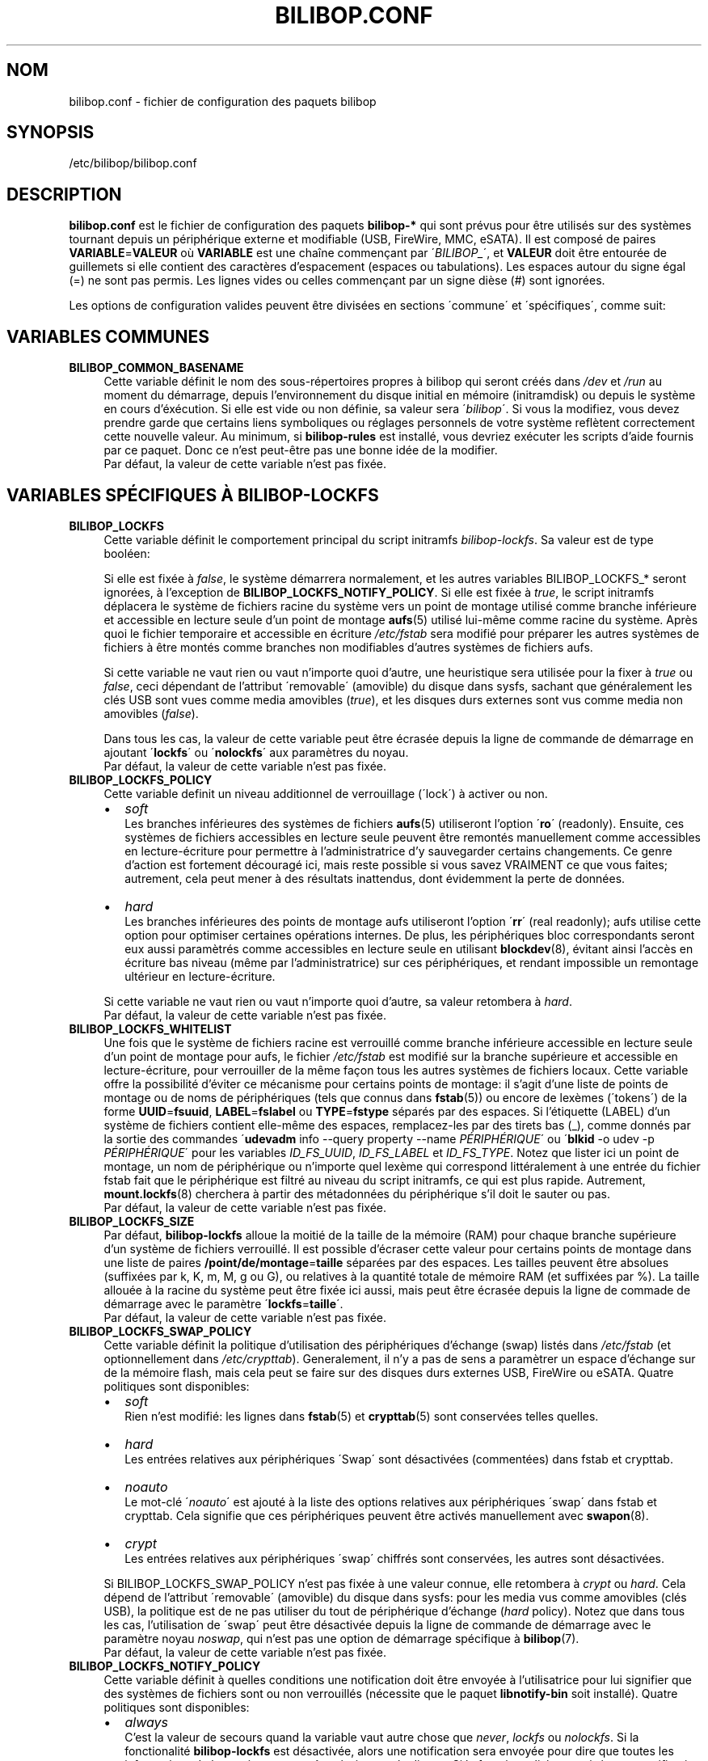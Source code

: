 .TH BILIBOP.CONF 5 2012\-05\-22 bilibop "Bilibop Project"

.SH NOM
bilibop.conf \- fichier de configuration des paquets bilibop

.SH SYNOPSIS
/etc/bilibop/bilibop.conf

.SH DESCRIPTION
.B bilibop.conf
est le fichier de configuration des paquets
.B bilibop\-*
qui sont prévus pour être utilisés sur des systèmes tournant depuis un
périphérique externe et modifiable (USB, FireWire, MMC, eSATA). Il est
composé de paires
.BR VARIABLE = VALEUR
où
.B VARIABLE
est une chaîne commençant par
.RI \' BILIBOP_ \',
et
.B VALEUR
doit être entourée de guillemets si elle contient des caractères
d'espacement (espaces ou tabulations). Les espaces autour du signe égal
(=) ne sont pas permis. Les lignes vides ou celles commençant par un
signe dièse (#) sont ignorées.
.PP
Les options de configuration valides peuvent être divisées en sections
\'commune\' et \'spécifiques\', comme suit:

.SH VARIABLES COMMUNES

.TP 4
.B BILIBOP_COMMON_BASENAME
Cette variable définit le nom des sous\-répertoires propres à bilibop qui
seront créés dans
.I /dev
et
.I /run
au moment du démarrage, depuis l'environnement du disque initial en
mémoire (initramdisk) ou depuis le système en cours d'éxécution. Si elle
est vide ou non définie, sa valeur sera
.RI \' bilibop \'.
Si vous la modifiez, vous devez prendre garde que certains liens
symboliques ou réglages personnels de votre système reflètent correctement
cette nouvelle valeur. Au minimum, si
.B bilibop\-rules
est installé, vous devriez exécuter les scripts d'aide fournis par ce
paquet. Donc ce n'est peut\-être pas une bonne idée de la modifier.
.br
Par défaut, la valeur de cette variable n'est pas fixée.

.SH VARIABLES SPÉCIFIQUES À BILIBOP\-LOCKFS

.TP 4
.B BILIBOP_LOCKFS
Cette variable définit le comportement principal du script initramfs
.IR bilibop\-lockfs .
Sa valeur est de type booléen:
.IP
Si elle est fixée à
.IR false ,
le système démarrera normalement, et les autres variables
BILIBOP_LOCKFS_* seront ignorées, à l'exception de
.BR BILIBOP_LOCKFS_NOTIFY_POLICY .
Si elle est fixée à
.IR true ,
le script initramfs déplacera le système de fichiers racine du système
vers un point de montage utilisé comme branche inférieure et accessible
en lecture seule d'un point de montage
.BR aufs (5)
utilisé lui\-même comme racine du système. Après quoi le fichier temporaire
et accessible en écriture
.I /etc/fstab
sera modifié pour préparer les autres systèmes de fichiers à être montés
comme branches non modifiables d'autres systèmes de fichiers aufs.
.IP
Si cette variable ne vaut rien ou vaut n'importe quoi d'autre, une
heuristique sera utilisée pour la fixer à
.I true
ou
.IR false ,
ceci dépendant de l'attribut \'removable\' (amovible) du disque dans sysfs,
sachant que généralement les clés USB sont vues comme media amovibles
.RI ( true ),
et les disques durs externes sont vus comme media non amovibles
.RI ( false ).
.IP
Dans tous les cas, la valeur de cette variable peut être écrasée depuis la
ligne de commande de démarrage en ajoutant
.RB \' lockfs \'
ou
.RB \' nolockfs \'
aux paramètres du noyau.
.br
Par défaut, la valeur de cette variable n'est pas fixée.

.TP
.B BILIBOP_LOCKFS_POLICY
Cette variable definit un niveau additionnel de verrouillage (\'lock\') à
activer ou non.
.RS
.IP \(bu 2
.I soft
.br
Les branches inférieures des systèmes de fichiers
.BR aufs (5)
utiliseront l'option
.RB \' ro \'
(readonly). Ensuite, ces systèmes de fichiers accessibles en lecture seule
peuvent être remontés manuellement comme accessibles en lecture\-écriture
pour permettre à l'administratrice d'y sauvegarder certains changements.
Ce genre d'action est fortement découragé ici, mais reste possible si vous
savez VRAIMENT ce que vous faites; autrement, cela peut mener à des
résultats inattendus, dont évidemment la perte de données.
.IP
.IP \(bu 2
.I hard
.br
Les branches inférieures des points de montage aufs utiliseront l'option
.RB \' rr \'
(real readonly); aufs utilise cette option pour optimiser certaines
opérations internes.
De plus, les périphériques bloc correspondants seront eux aussi paramètrés
comme accessibles en lecture seule en utilisant
.BR blockdev (8),
évitant ainsi l'accès en écriture bas niveau (même par l'administratrice)
sur ces périphériques, et rendant impossible un remontage ultérieur en
lecture\-écriture.
.RE
.IP
Si cette variable ne vaut rien ou vaut n'importe quoi d'autre, sa valeur
retombera à
.IR hard .
.br
Par défaut, la valeur de cette variable n'est pas fixée.

.TP
.B BILIBOP_LOCKFS_WHITELIST
Une fois que le système de fichiers racine est verrouillé comme branche
inférieure accessible en lecture seule d'un point de montage pour aufs,
le fichier
.I /etc/fstab
est modifié sur la branche supérieure et accessible en lecture\-écriture,
pour verrouiller de la même façon tous les autres systèmes de fichiers
locaux. Cette variable offre la possibilité d'éviter ce mécanisme pour
certains points de montage: il s'agit d'une liste de points de montage
ou de noms de périphériques (tels que connus dans
.BR fstab (5))
ou encore de lexèmes (\'tokens\') de la forme
.BR UUID = fsuuid ,
.BR LABEL = fslabel
ou
.BR TYPE = fstype
séparés par des espaces.
Si l'étiquette (LABEL) d'un système de fichiers contient elle\-même des
espaces, remplacez\-les par des tirets bas (_), comme donnés par la sortie
des commandes
.RB \' udevadm
info \-\-query property \-\-name
.IR PÉRIPHÉRIQUE \'
ou
.RB \' blkid
\-o udev \-p
.IR PÉRIPHÉRIQUE \'
pour les variables
.IR ID_FS_UUID ,
.I ID_FS_LABEL
et
.IR ID_FS_TYPE .
Notez que lister ici un point de montage, un nom de périphérique ou
n'importe quel lexème qui correspond littéralement à une entrée du fichier
fstab fait que le périphérique est filtré au niveau du script initramfs,
ce qui est plus rapide. Autrement,
.BR mount.lockfs (8)
cherchera à partir des métadonnées du périphérique s'il doit le sauter ou
pas.
.br
Par défaut, la valeur de cette variable n'est pas fixée.

.TP
.B BILIBOP_LOCKFS_SIZE
Par défaut,
.B bilibop\-lockfs
alloue la moitié de la taille de la mémoire (RAM) pour chaque branche
supérieure d'un système de fichiers verrouillé. Il est possible d'écraser
cette valeur pour certains points de montage dans une liste de paires
.BR /point/de/montage = taille
séparées par des espaces. Les tailles peuvent être absolues (suffixées
par k, K, m, M, g ou G), ou relatives à la quantité totale de mémoire RAM
(et suffixées par %). La taille allouée à la racine du système peut être
fixée ici aussi, mais peut être écrasée depuis la ligne de commade de
démarrage avec le paramètre
.RB \' lockfs = taille \'.
.br
Par défaut, la valeur de cette variable n'est pas fixée.

.TP
.B BILIBOP_LOCKFS_SWAP_POLICY
Cette variable définit la politique d'utilisation des périphériques
d'échange (swap) listés dans
.I /etc/fstab
(et optionnellement dans
.IR /etc/crypttab ).
Generalement, il n'y a pas de sens a paramètrer un espace d'échange sur de
la mémoire flash, mais cela peut se faire sur des disques durs externes
USB, FireWire ou eSATA. Quatre politiques sont disponibles:
.RS
.IP \(bu 2
.I soft
.br
Rien n'est modifié: les lignes dans
.BR fstab (5)
et
.BR crypttab (5)
sont conservées telles quelles.
.IP \(bu 2
.I hard
.br
Les entrées relatives aux périphériques \'Swap\' sont désactivées
(commentées) dans fstab et crypttab.
.IP \(bu 2
.I noauto
.br
Le mot\-clé
.RI \' noauto \'
est ajouté à la liste des options relatives aux périphériques \'swap\'
dans fstab et crypttab. Cela signifie que ces périphériques peuvent être
activés manuellement avec
.BR swapon (8).
.IP \(bu 2
.I crypt
.br
Les entrées relatives aux périphériques \'swap\' chiffrés sont conservées,
les autres sont désactivées.
.RE
.IP
Si BILIBOP_LOCKFS_SWAP_POLICY n'est pas fixée à une valeur connue, elle
retombera à
.I crypt
ou
.IR hard .
Cela dépend de l'attribut \'removable\' (amovible) du disque dans sysfs:
pour les media vus comme amovibles (clés USB), la politique est de ne pas
utiliser du tout de périphérique d'échange
.RI ( hard
policy). Notez que dans tous les cas, l'utilisation de \'swap\' peut être
désactivée depuis la ligne de commande de démarrage avec le paramètre noyau
.IR noswap ,
qui n'est pas une option de démarrage spécifique à
.BR bilibop (7).
.br
Par défaut, la valeur de cette variable n'est pas fixée.

.TP
.B BILIBOP_LOCKFS_NOTIFY_POLICY
Cette variable définit à quelles conditions une notification doit être
envoyée à l'utilisatrice pour lui signifier que des systèmes de fichiers
sont ou non verrouillés (nécessite que le paquet
.B libnotify\-bin
soit installé). Quatre politiques sont disponibles:
.RS
.IP \(bu 2
.I always
.br
C'est la valeur de secours quand la variable vaut autre chose que
.IR never ,
.I lockfs
ou
.IR nolockfs .
Si la fonctionalité
.B bilibop\-lockfs
est désactivée, alors une notification sera envoyée pour dire que toutes
les informations de la session peuvent être écrites sur le disque.
Si la fonctionnalité est activée, une notification sera envoyée pour dire
que toutes les modifications faites sous les points de montage aufs (listés)
seront perdues à l'arrêt du système. Si des systèmes de fichiers ne sont
pas verrouillés, une deuxième notification sera envoyée pour dire que leurs
modifications seront conservées à l'arrêt du système.
.IP \(bu 2
.I never
.br
Ne jamais envoyer de notification concernant le verrouillage ou non
verrouillage des systèmes de fichiers.
.IP \(bu 2
.I lockfs
.br
Si la fonctionnalité
.B bilibop\-lockfs
est activée, alors une notification sera envoyée pour dire que toutes les
modifications faites sous les points de montage aufs (listés) seront perdues
à l'arrêt du système.
.IP \(bu 2
.I nolockfs
.br
Si la fonctionnalité
.B bilibop\-lockfs
est désactivée, fait la même chose que pour
.IR always .
Si la fonctionnalité est activée et que des systèmes de fichiers ne sont
pas verrouillés, alors une notification sera envoyée pour dire que leurs
modifications seront conservées après l'arrêt du système.
.RE
.IP
Dans tous les cas, n'importe quelle utilisatrice peut écraser le règlage de
l'administratrice en copiant
.I lockfs\-notify.desktop
(normalement dans
.IR /etc/xdg/autostart )
dans son propre répertoire
.I .config/autostart
et en modifiant les lignes commençant par
.B Exec=
ou
.BR Hidden= .
Voir
.BR lockfs\-notify (1)
pour plus de détails.
.br
Par défaut, la valeur de cette variable n'est pas fixée.

.SH VARIABLES SPÉCIFIQUES À BILIBOP\-RULES
Contrairement à la plupart des variables précédentes dont les modifications
ne prennent effet qu'après le redémarrage du système, la plupart des
variables BILIBOP_RULES_* suivantes, à l'exception notable de la première,
peuvent être modifiées, et les changements immédiatement appliqués au cours
de la même session en éxécutant
.RB \' lsbilibop
.BR \-u \'.
Voir
.BR lsbilibop (8).

.TP 4
.B BILIBOP_RULES_FAKE_DEVICE_MAP
Par défaut, les règles
.BR bilibop (7)
construisent un fichier de style
.I /boot/grub/device.map
appelé
.I grub\-device.map
dans un sous\-répertoire de
.I /run
(et défini par la variable BILIBOP_COMMON_BASENAME).
Le but est de mapper le périphérique amovible hébergeant le système en cours
d'éxécution comme
.BR (hd0) ,
c'est à dire comme premier disque dans la séquence de démarrage du BIOS.
Pour rendre ce faux utilisable par
.BR update\-grub (8),
le fichier
.I /boot/grub/device.map
doit être remplacé par un lien symbolique pointant dessus. Si c'est le cas,
mais que vous ne voulez pas construire ce faux, mais utiliser plutôt un
fichier construit à la volée par
.BR grub\-mkdevicemap (8),
vous devez explicitement fixer cette variable à
.I false
(les autres valeurs n'ont aucun effet, c'est à dire ont le même effet que
.IR true ).
.br
Par défaut, la valeur de cette variable n'est pas fixée.

.TP
.B BILIBOP_RULES_SYSTEM_INTERNAL
Par défaut, les règles bilibop utilisent les capacités de
.BR udisks (7)
pour outrepasser la détection usuelle du type de bus permettant de détecter
si un périphérique est considéré comme \'system internal\', c'est à dire
comme disque interne de l'ordinateur. Cela signifie que des privilèges
d'administratrice sont nécessaires pour gérer les périphériques faisant
partie du même disque que celui contenant la racine du système. Si vous
n'avez pas besoin de ce comportement global, vous devez explicitement fixer
cette variable à
.I false
(les autres valeurs n'ont aucun effet, c'est à dire ont le même effet que
.IR true ).
.br
Par défaut, la valeur de cette variable n'est pas fixée.

.TP
.B BILIBOP_RULES_SYSTEM_INTERNAL_WHITELIST
Si BILIBOP_RULES_SYSTEM_INTERNAL n'est pas \'false\', toutes les partitions
hébergées par le même disque que la racine du système seront considérées
comme \'system internal\'.
Pour désactiver ce comportement pour certains périphériques \- par exemple
si vous voulez qu'une partition soit montable/démontable sans privilèges \-
vous pouvez les lister ici, séparés par des espaces. Pour chaque
périphérique ou groupe de périphériques, vous devez spécifier au moins un
lexème de la forme
.BR UUID = fsuuid ,
.BR LABEL = fslabel ,
.BR TYPE = fstype
ou
.BR USAGE = fsusage .
Si l'étiquette (LABEL) d'un système de fichiers contient elle\-même des
espaces, remplacez\-les par des tirets bas (_), comme donnés par la sortie
des commandes
.RB \' udevadm
info \-\-query property \-\-name
.IR PÉRIPHÉRIQUE \'
ou
.RB \' blkid
\-o udev \-p
.IR PÉRIPHÉRIQUE \'
pour les variables
.IR ID_FS_UUID ,
.IR ID_FS_LABEL ,
.I ID_FS_TYPE
et
.IR ID_FS_USAGE .
.br
Par défaut, la valeur de cette variable n'est pas fixée.

.TP
.B BILIBOP_RULES_PRESENTATION_HIDE
Par défaut, les règles bilibop masquent (si possible) les systèmes de
fichiers contenus sur le même disque physique que la racine du système.
Cela s'applique aux applications de bureau basées sur
.BR udisks (7).
Si vous ne voulez pas masquer les volumes bilibop, vous devez explicitement
fixer cette variable à
.I false
(les autres valeurs n'ont aucun effet, c'est à dire ont le même effet que
.IR true ).
.br
Par défaut, la valeur de cette variable n'est pas fixée.

.TP
.B BILIBOP_RULES_PRESENTATION_HIDE_WHITELIST
Si BILIBOP_RULES_PRESENTATION_HIDE n'est pas \'false\', tous les volumes
hébergés sur le même disque que la racine du système seront cachés à
l'utilisatrice. Pour désactiver ce comportement pour certains périphériques,
vous pouvez les lister ici, séparés par des espaces. Pour chaque
périphérique ou groupe de périphériques, vous devez spécifier au moins un
lexème de la forme
.BR UUID = fsuuid ,
.BR LABEL = fslabel ,
.BR TYPE = fstype
ou
.BR USAGE = fsusage .
Si l'étiquette (LABEL) d'un système de fichiers contient elle\-même des
espaces, remplacez\-les par des tirets bas (_), comme donnés par la sortie
des commandes
.RB \' udevadm
info \-\-query property \-\-name
.IR PÉRIPHÉRIQUE \'
ou
.RB \' blkid
\-o udev \-p
.IR PÉRIPHÉRIQUE \'
pour les variables
.IR ID_FS_UUID ,
.IR ID_FS_LABEL ,
.I ID_FS_TYPE
et
.IR ID_FS_USAGE .
.br
Par défaut, la valeur de cette variable n'est pas fixée.

.TP
.B BILIBOP_RULES_PRESENTATION_ICON
Si un périphérique n'est pas caché à l'utilisatrice, il peut être montré
avec une autre icône que celle par défaut.
Pour chaque périphérique ou groupe de périphériques auquel vous voulez
associer une autre icône, vous devez spécifier au moins une valeur de la
forme
.BR UUID = fsuuid : icon ,
.BR LABEL = fslabel : icon ,
.BR TYPE = fstype : icon
ou
.BR USAGE = fsusage : icon .
Le nom de l'icône doit suivre la spécification des thèmes d'icônes de
freedesktop.org.
Si l'étiquette (LABEL) d'un système de fichiers contient elle\-même des
espaces, remplacez\-les par des tirets bas (_), comme donnés par la sortie
des commandes
.RB \' udevadm
info \-\-query property \-\-name
.IR PÉRIPHÉRIQUE \'
ou
.RB \' blkid
\-o udev \-p
.IR PÉRIPHÉRIQUE \'
pour les variables
.IR ID_FS_UUID ,
.IR ID_FS_LABEL ,
.I ID_FS_TYPE
et
.IR ID_FS_USAGE .
.br
Par défaut, la valeur de cette variable n'est pas fixée.

.TP
.B BILIBOP_RULES_PRESENTATION_NAME
Si un périphérique n'est pas caché à l'utilisatrice, il peut être montré
avec un autre nom que celui par défaut (généralement l'étiquette du système
de fichiers).
Pour chaque périphérique ou groupe de périphériques dont vous voulez
modifier le nom par défaut, vous devez spécifier au moins une valeur de la
forme
.BR UUID = fsuuid : name ,
.BR LABEL = fslabel : name ,
.BR TYPE = fstype : name
ou
.BR USAGE = fsusage : name .
Si l'étiquette (LABEL) d'un système de fichiers contient elle\-même des
espaces, remplacez\-les par des tirets bas (_), comme donnés par la sortie
des commandes
.RB \' udevadm
info \-\-query property \-\-name
.IR PÉRIPHÉRIQUE \'
ou
.RB \' blkid
\-o udev \-p
.IR PÉRIPHÉRIQUE \'
pour les variables
.IR ID_FS_UUID ,
.IR ID_FS_LABEL ,
.I ID_FS_TYPE
et
.IR ID_FS_USAGE .
.br
Par défaut, la valeur de cette variable n'est pas fixée.

.SH FICHIERS
/etc/bilibop/bilibop.conf
.br
/usr/share/doc/bilibop\-common/examples/bilibop.conf
.br
/usr/share/doc/bilibop\-lockfs/examples/bilibop.conf
.br
/usr/share/doc/bilibop\-rules/examples/bilibop.conf

.SH VOIR AUSSI
.BR aufs (5),
.BR bilibop (7),
.BR blkid (8),
.BR crypttab (5),
.BR fstab (5),
.BR lockfs\-notify (1),
.BR lsbilibop (8),
.BR mount (8),
.BR mount.lockfs (8),
.BR notify\-send (1),
.BR proc (5),
.BR udev (7),
.BR udevadm (8),
.BR udisks (7)

.SH AUTEUR
Cette page de manuel a été traduite de l'anglais par Alexandre Martin
<alemar@Safe\-mail.net> dans le cadre du projet bilibop.
